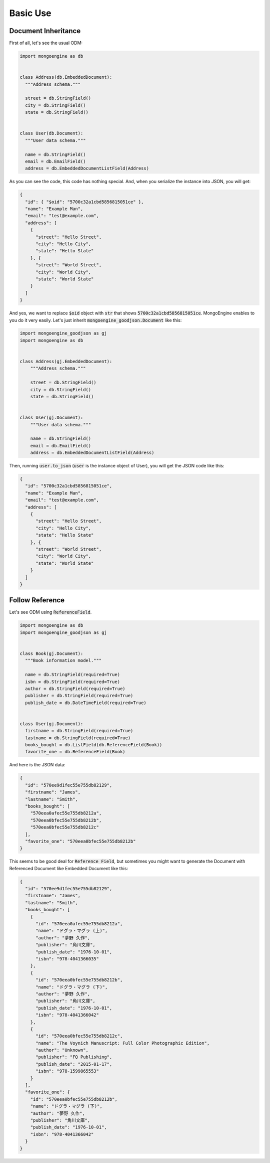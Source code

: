 Basic Use
=========

Document Inheritance
---------------------
First of all, let's see the usual ODM:

.. code:: python

  import mongoengine as db


  class Address(db.EmbeddedDocument):
    """Address schema."""

    street = db.StringField()
    city = db.StringField()
    state = db.StringField()


  class User(db.Document):
    """User data schema."""

    name = db.StringField()
    email = db.EmailField()
    address = db.EmbeddedDocumentListField(Address)

As you can see the code, this code has nothing special. And, when you
serialize the instance into JSON, you will get:

.. code:: json

  {
    "id": { "$oid": "5700c32a1cbd5856815051ce" },
    "name": "Example Man",
    "email": "test@example.com",
    "address": [
      {
        "street": "Hello Street",
        "city": "Hello City",
        "state": "Hello State"
      }, {
        "street": "World Street",
        "city": "World City",
        "state": "World State"
      }
    ]
  }

And yes, we want to replace :code:`$oid` object with :code:`str` that shows
:code:`5700c32a1cbd5856815051ce`. MongoEngine enables to you do it very easily.
Let's just inherit :code:`mongoengine_goodjson.Document` like this:

.. code:: python

  import mongoengine_goodjson as gj
  import mongoengine as db


  class Address(gj.EmbeddedDocument):
      """Address schema."""

      street = db.StringField()
      city = db.StringField()
      state = db.StringField()


  class User(gj.Document):
      """User data schema."""

      name = db.StringField()
      email = db.EmailField()
      address = db.EmbeddedDocumentListField(Address)


Then, running :code:`user.to_json` (:code:`user` is the instance object of User),
you will get the JSON code like this:

.. code:: json

  {
    "id": "5700c32a1cbd5856815051ce",
    "name": "Example Man",
    "email": "test@example.com",
    "address": [
      {
        "street": "Hello Street",
        "city": "Hello City",
        "state": "Hello State"
      }, {
        "street": "World Street",
        "city": "World City",
        "state": "World State"
      }
    ]
  }

Follow Reference
----------------
Let's see ODM using :code:`ReferenceField`.

.. code:: python

  import mongoengine as db
  import mongoengine_goodjson as gj


  class Book(gj.Document):
    """Book information model."""

    name = db.StringField(required=True)
    isbn = db.StringField(required=True)
    author = db.StringField(required=True)
    publisher = db.StringField(required=True)
    publish_date = db.DateTimeField(required=True)


  class User(gj.Document):
    firstname = db.StringField(required=True)
    lastname = db.StringField(required=True)
    books_bought = db.ListField(db.ReferenceField(Book))
    favorite_one = db.ReferenceField(Book)


And here is the JSON data:

.. code:: json

  {
    "id": "570ee9d1fec55e755db82129",
    "firstname": "James",
    "lastname": "Smith",
    "books_bought": [
      "570eea0afec55e755db8212a",
      "570eea0bfec55e755db8212b",
      "570eea0bfec55e755db8212c"
    ],
    "favorite_one": "570eea0bfec55e755db8212b"
  }

This seems to be good deal for :code:`Reference Field`, but sometimes you might
want to generate the Document with Referenced Document like Embedded Document
like this:

.. code:: json

  {
    "id": "570ee9d1fec55e755db82129",
    "firstname": "James",
    "lastname": "Smith",
    "books_bought": [
      {
        "id": "570eea0afec55e755db8212a",
        "name": "ドグラ・マグラ (上)",
        "author": "夢野 久作",
        "publisher": "角川文庫",
        "publish_date": "1976-10-01",
        "isbn": "978-4041366035"
      },
      {
        "id": "570eea0bfec55e755db8212b",
        "name": "ドグラ・マグラ (下)",
        "author": "夢野 久作",
        "publisher": "角川文庫",
        "publish_date": "1976-10-01",
        "isbn": "978-4041366042"
      },
      {
        "id": "570eea0bfec55e755db8212c",
        "name": "The Voynich Manuscript: Full Color Photographic Edition",
        "author": "Unknown",
        "publisher": "FQ Publishing",
        "publish_date": "2015-01-17",
        "isbn": "978-1599865553"
      }
    ],
    "favorite_one": {
      "id": "570eea0bfec55e755db8212b",
      "name": "ドグラ・マグラ (下)",
      "author": "夢野 久作",
      "publisher": "角川文庫",
      "publish_date": "1976-10-01",
      "isbn": "978-4041366042"
    }
  }
